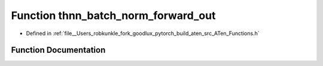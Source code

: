 .. _function_at__thnn_batch_norm_forward_out:

Function thnn_batch_norm_forward_out
====================================

- Defined in :ref:`file__Users_robkunkle_fork_goodlux_pytorch_build_aten_src_ATen_Functions.h`


Function Documentation
----------------------


.. doxygenfunction:: at::thnn_batch_norm_forward_out
